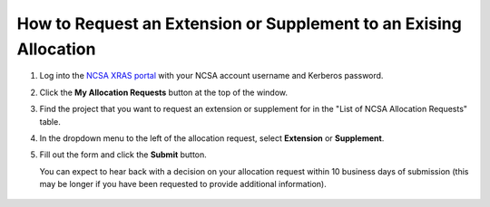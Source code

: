 .. _xras-renew:

How to Request an Extension or Supplement to an Exising Allocation
======================================================================

#. Log into the `NCSA XRAS portal <https://xras-submit.ncsa.illinois.edu>`_ with your NCSA account username and Kerberos password.

#. Click the **My Allocation Requests** button at the top of the window.

#. Find the project that you want to request an extension or supplement for in the "List of NCSA Allocation Requests" table.

#. In the dropdown menu to the left of the allocation request, select **Extension** or **Supplement**.

#. Fill out the form and click the **Submit** button.

   You can expect to hear back with a decision on your allocation request within 10 business days of submission (this may be longer if you have been requested to provide additional information).

.. figure:: ../images/allocations/xras-renew.png
   :alt: NCSA XRAS portal showing the My Allocation Requests tab with the Extension/Supplement dropdown menu open.
   :width: 750
   :align: center
